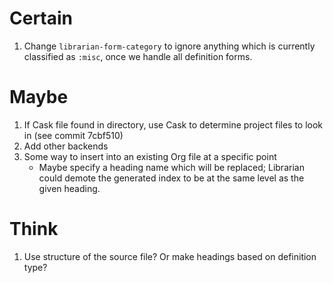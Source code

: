 * Certain
1. Change ~librarian-form-category~ to ignore anything which is currently classified as ~:misc~, once we handle all definition forms.
* Maybe
1. If Cask file found in directory, use Cask to determine project files to look in (see commit 7cbf510)
2. Add other backends
3. Some way to insert into an existing Org file at a specific point
   * Maybe specify a heading name which will be replaced; Librarian could demote the generated index to be at the same level as the given heading.
* Think
1. Use structure of the source file? Or make headings based on definition type?
